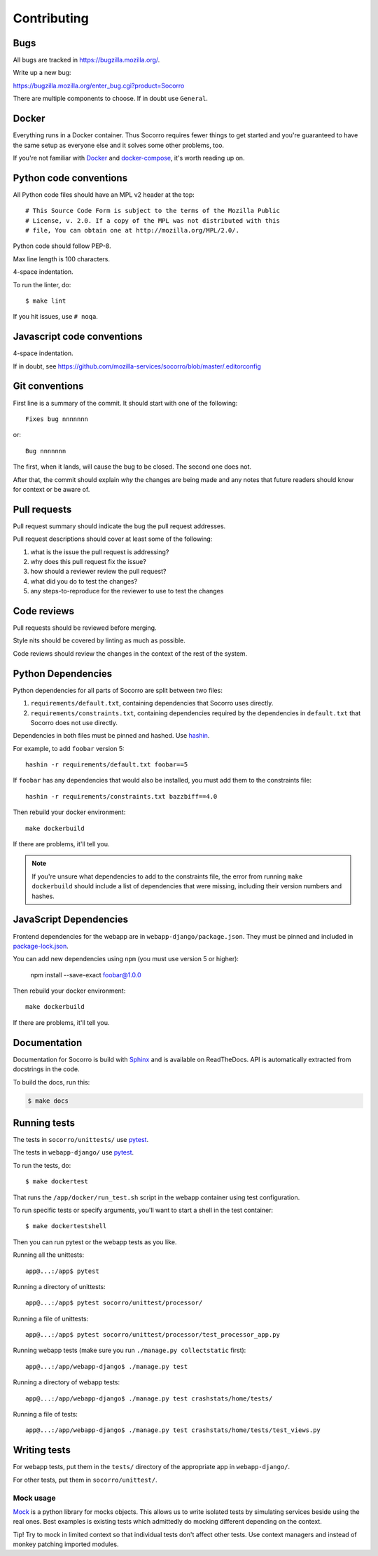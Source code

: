 ============
Contributing
============

Bugs
====

All bugs are tracked in `<https://bugzilla.mozilla.org/>`_.

Write up a new bug:

https://bugzilla.mozilla.org/enter_bug.cgi?product=Socorro

There are multiple components to choose. If in doubt use ``General``.


Docker
======

Everything runs in a Docker container. Thus Socorro requires fewer things to get
started and you're guaranteed to have the same setup as everyone else and it
solves some other problems, too.

If you're not familiar with `Docker <https://docs.docker.com/>`_ and
`docker-compose <https://docs.docker.com/compose/overview/>`_, it's worth
reading up on.


Python code conventions
=======================

All Python code files should have an MPL v2 header at the top::

  # This Source Code Form is subject to the terms of the Mozilla Public
  # License, v. 2.0. If a copy of the MPL was not distributed with this
  # file, You can obtain one at http://mozilla.org/MPL/2.0/.


Python code should follow PEP-8.

Max line length is 100 characters.

4-space indentation.

To run the linter, do::

  $ make lint


If you hit issues, use ``# noqa``.


Javascript code conventions
===========================

4-space indentation.

If in doubt, see https://github.com/mozilla-services/socorro/blob/master/.editorconfig


Git conventions
===============

First line is a summary of the commit. It should start with one of the following::

  Fixes bug nnnnnnn

or::

  Bug nnnnnnn


The first, when it lands, will cause the bug to be closed. The second one does not.

After that, the commit should explain *why* the changes are being made and any
notes that future readers should know for context or be aware of.


Pull requests
=============

Pull request summary should indicate the bug the pull request addresses.

Pull request descriptions should cover at least some of the following:

1. what is the issue the pull request is addressing?
2. why does this pull request fix the issue?
3. how should a reviewer review the pull request?
4. what did you do to test the changes?
5. any steps-to-reproduce for the reviewer to use to test the changes


Code reviews
============

Pull requests should be reviewed before merging.

Style nits should be covered by linting as much as possible.

Code reviews should review the changes in the context of the rest of the system.


Python Dependencies
===================

Python dependencies for all parts of Socorro are split between two files:

1. ``requirements/default.txt``, containing dependencies that Socorro uses
   directly.
2. ``requirements/constraints.txt``, containing dependencies required by the
   dependencies in ``default.txt`` that Socorro does not use directly.

Dependencies in both files must be pinned and hashed. Use
`hashin <https://pypi.python.org/pypi/hashin>`_.

For example, to add ``foobar`` version 5::

  hashin -r requirements/default.txt foobar==5

If ``foobar`` has any dependencies that would also be installed, you must add
them to the constraints file::

  hashin -r requirements/constraints.txt bazzbiff==4.0

Then rebuild your docker environment::

  make dockerbuild

If there are problems, it'll tell you.

.. note:: If you're unsure what dependencies to add to the constraints file,
   the error from running ``make dockerbuild`` should include a list of
   dependencies that were missing, including their version numbers and hashes.


JavaScript Dependencies
=======================

Frontend dependencies for the webapp are in ``webapp-django/package.json``. They
must be pinned and included in
`package-lock.json <https://docs.npmjs.com/files/package-locks>`_.

You can add new dependencies using ``npm`` (you must use version 5 or higher):

  npm install --save-exact foobar@1.0.0

Then rebuild your docker environment::

  make dockerbuild

If there are problems, it'll tell you.


Documentation
=============

Documentation for Socorro is build with `Sphinx
<http://www.sphinx-doc.org/en/stable/>`_ and is available on ReadTheDocs. API is
automatically extracted from docstrings in the code.

To build the docs, run this:

.. code-block:: shell

    $ make docs


Running tests
=============

The tests in ``socorro/unittests/`` use `pytest <https://pytest.org/>`_.

The tests in ``webapp-django/`` use `pytest <https://pytest.org/>`_.

To run the tests, do::

  $ make dockertest


That runs the ``/app/docker/run_test.sh`` script in the webapp container using
test configuration.

To run specific tests or specify arguments, you'll want to start a shell in the
test container::

  $ make dockertestshell


Then you can run pytest or the webapp tests as you like.

Running all the unittests::

  app@...:/app$ pytest


Running a directory of unittests::

  app@...:/app$ pytest socorro/unittest/processor/


Running a file of unittests::

  app@...:/app$ pytest socorro/unittest/processor/test_processor_app.py


Running webapp tests (make sure you run ``./manage.py collectstatic`` first)::

  app@...:/app/webapp-django$ ./manage.py test


Running a directory of webapp tests::

  app@...:/app/webapp-django$ ./manage.py test crashstats/home/tests/


Running a file of tests::

  app@...:/app/webapp-django$ ./manage.py test crashstats/home/tests/test_views.py


Writing tests
=============

For webapp tests, put them in the ``tests/`` directory of the appropriate app in
``webapp-django/``.

For other tests, put them in ``socorro/unittest/``.


Mock usage
----------

`Mock <http://www.voidspace.org.uk/python/mock/>`_ is a python library for mocks
objects. This allows us to write isolated tests by simulating services beside
using the real ones. Best examples is existing tests which admittedly do mocking
different depending on the context.

Tip! Try to mock in limited context so that individual tests don't affect other
tests. Use context managers and instead of monkey patching imported modules.
